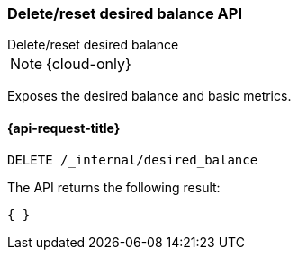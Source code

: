 [[delete-desired-balance]]
=== Delete/reset desired balance API
++++
<titleabbrev>Delete/reset desired balance</titleabbrev>
++++

NOTE: {cloud-only}

Exposes the desired balance and basic metrics.

[[delete-desired-balance-request]]
==== {api-request-title}

[source,console]
--------------------------------------------------
DELETE /_internal/desired_balance
--------------------------------------------------
// TEST[skip:Can't reliably test desired balance]

The API returns the following result:

[source,console-result]
--------------------------------------------------
{ }
--------------------------------------------------
// TEST[skip:Can't reliably test desired balance]
